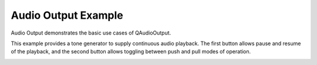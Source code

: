 Audio Output Example
====================

Audio Output demonstrates the basic use cases of QAudioOutput.

This example provides a tone generator to supply continuous audio playback. The
first button allows pause and resume of the playback, and the second button
allows toggling between push and pull modes of operation.

.. image:: audiooutput.png
   :width: 400
   :alt: Audio Output Screenshot
